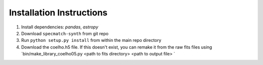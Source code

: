 .. _installation:

Installation Instructions
===============

1. Install dependencies: `pandas`, `astropy`
2. Download ``specmatch-synth`` from git repo
3. Run ``python setup.py install`` from within the main repo directory
4. Download the coelho.h5 file. If this doesn't exist, you can remake it from the raw fits files using `bin/make_library_coelho05.py <path to fits directory> <path to output file> `
